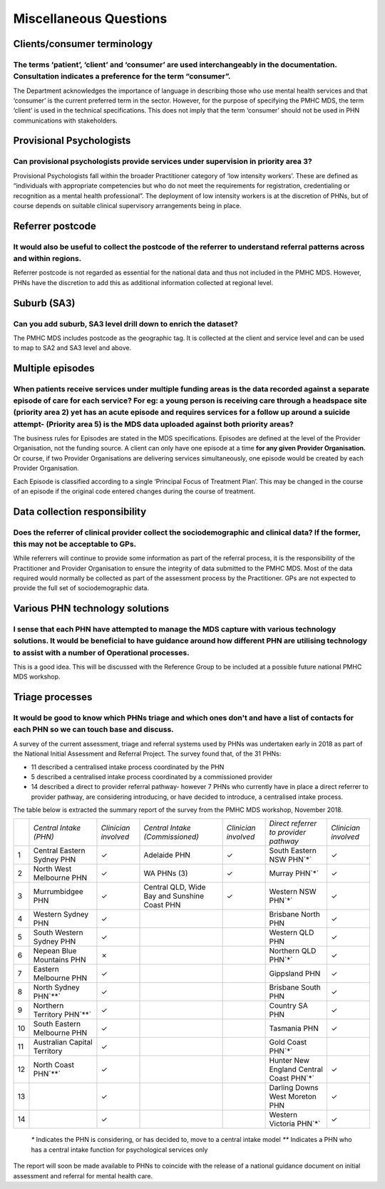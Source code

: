 Miscellaneous Questions
-----------------------

Clients/consumer terminology
^^^^^^^^^^^^^^^^^^^^^^^^^^^^

The terms ‘patient’, ‘client’ and ‘consumer’ are used interchangeably in the documentation. Consultation indicates a preference for the term “consumer”.
~~~~~~~~~~~~~~~~~~~~~~~~~~~~~~~~~~~~~~~~~~~~~~~~~~~~~~~~~~~~~~~~~~~~~~~~~~~~~~~~~~~~~~~~~~~~~~~~~~~~~~~~~~~~~~~~~~~~~~~~~~~~~~~~~~~~~~~~~~~~~~~~~~~~~~~~

The Department acknowledges the importance of language in describing those who
use mental health services and that ‘consumer’ is the current preferred term in
the sector. However, for the purpose of specifying the PMHC MDS, the term ‘client’
is used in the technical specifications.  This does not imply that the term ‘consumer’
should not be used in PHN communications with stakeholders.

Provisional Psychologists
^^^^^^^^^^^^^^^^^^^^^^^^^

Can provisional psychologists provide services under supervision in priority area 3?
~~~~~~~~~~~~~~~~~~~~~~~~~~~~~~~~~~~~~~~~~~~~~~~~~~~~~~~~~~~~~~~~~~~~~~~~~~~~~~~~~~~~

Provisional Psychologists fall within the broader Practitioner category of
‘low intensity workers’. These are defined as “individuals with appropriate
competencies but who do not meet the requirements for registration, credentialing
or recognition as a mental health professional”. The deployment of low intensity
workers is at the discretion of PHNs, but of course depends on suitable clinical
supervisory arrangements being in place.

Referrer postcode
^^^^^^^^^^^^^^^^^

It would also be useful to collect the postcode of the referrer to understand referral patterns across and within regions.
~~~~~~~~~~~~~~~~~~~~~~~~~~~~~~~~~~~~~~~~~~~~~~~~~~~~~~~~~~~~~~~~~~~~~~~~~~~~~~~~~~~~~~~~~~~~~~~~~~~~~~~~~~~~~~~~~~~~~~~~~~

Referrer postcode is not regarded as essential for the national data and thus not
included in the PMHC MDS. However, PHNs have the discretion to add this as additional
information collected at regional level.

Suburb (SA3)
^^^^^^^^^^^^

Can you add suburb, SA3 level drill down to enrich the dataset?
~~~~~~~~~~~~~~~~~~~~~~~~~~~~~~~~~~~~~~~~~~~~~~~~~~~~~~~~~~~~~~~

The PMHC MDS includes postcode as the geographic tag. It is collected at the client and service level and can be used to map to SA2 and SA3 level and above.

Multiple episodes
^^^^^^^^^^^^^^^^^

When patients receive services under multiple funding areas is the data recorded against a separate episode of care for each service? For eg: a young person is receiving care through a headspace site (priority area 2) yet has an acute episode and requires services for a follow up around a suicide attempt- (Priority area 5) is the MDS data uploaded against both priority areas?
~~~~~~~~~~~~~~~~~~~~~~~~~~~~~~~~~~~~~~~~~~~~~~~~~~~~~~~~~~~~~~~~~~~~~~~~~~~~~~~~~~~~~~~~~~~~~~~~~~~~~~~~~~~~~~~~~~~~~~~~~~~~~~~~~~~~~~~~~~~~~~~~~~~~~~~~~~~~~~~~~~~~~~~~~~~~~~~~~~~~~~~~~~~~~~~~~~~~~~~~~~~~~~~~~~~~~~~~~~~~~~~~~~~~~~~~~~~~~~~~~~~~~~~~~~~~~~~~~~~~~~~~~~~~~~~~~~~~~~~~~~~~~~~~~~~~~~~~~~~~~~~~~~~~~~~~~~~~~~~~~~~~~~~~~~~~~~~~~~~~~~~~~~~~~~~~~~~~~~~~~~~~~~~~~~~~~~~~~~

The business rules for Episodes are stated in the MDS specifications. Episodes
are defined at the level of the Provider Organisation, not the funding source.
A client can only have one episode at a time **for any given Provider Organisation.**
Or course, if two Provider Organisations are delivering services simultaneously,
one episode would be created by each Provider Organisation.

Each Episode is classified according to a single ‘Principal Focus of Treatment Plan’.
This may be changed in the course of an episode if the original code entered changes
during the course of treatment.

Data collection responsibility
^^^^^^^^^^^^^^^^^^^^^^^^^^^^^^

Does the referrer of clinical provider collect the sociodemographic and clinical data? If the former, this may not be acceptable to GPs.
~~~~~~~~~~~~~~~~~~~~~~~~~~~~~~~~~~~~~~~~~~~~~~~~~~~~~~~~~~~~~~~~~~~~~~~~~~~~~~~~~~~~~~~~~~~~~~~~~~~~~~~~~~~~~~~~~~~~~~~~~~~~~~~~~~~~~~~~

While referrers will continue to provide some information as part of the referral
process, it is the responsibility of the Practitioner and Provider Organisation
to ensure the integrity of data submitted to the PMHC MDS. Most of the data
required would normally be collected as part of the assessment process by the
Practitioner. GPs are not expected to provide the full set of sociodemographic data.

Various PHN technology solutions
^^^^^^^^^^^^^^^^^^^^^^^^^^^^^^^^

I sense that each PHN have attempted to manage the MDS capture with various technology solutions. It would be beneficial to have guidance around how different PHN are utilising technology to assist with a number of Operational processes.
~~~~~~~~~~~~~~~~~~~~~~~~~~~~~~~~~~~~~~~~~~~~~~~~~~~~~~~~~~~~~~~~~~~~~~~~~~~~~~~~~~~~~~~~~~~~~~~~~~~~~~~~~~~~~~~~~~~~~~~~~~~~~~~~~~~~~~~~~~~~~~~~~~~~~~~~~~~~~~~~~~~~~~~~~~~~~~~~~~~~~~~~~~~~~~~~~~~~~~~~~~~~~~~~~~~~~~~~~~~~~~~~~~~~~~~~~~~~~

This is a good idea. This will be discussed with the Reference Group to be included
at a possible future national PMHC MDS workshop.

Triage processes
^^^^^^^^^^^^^^^^

It would be good to know which PHNs triage and which ones don't and have a list of contacts for each PHN so we can touch base and discuss.
~~~~~~~~~~~~~~~~~~~~~~~~~~~~~~~~~~~~~~~~~~~~~~~~~~~~~~~~~~~~~~~~~~~~~~~~~~~~~~~~~~~~~~~~~~~~~~~~~~~~~~~~~~~~~~~~~~~~~~~~~~~~~~~~~~~~~~~~~~

A survey of the current assessment, triage and referral systems used by PHNs was
undertaken early in 2018 as part of the National Initial Assessment and Referral
Project. The survey found that, of the 31 PHNs:

* 11 described a centralised intake process coordinated by the PHN
* 5 described a centralised intake process coordinated by a commissioned provider
* 14 described a direct to provider referral pathway- however 7 PHNs who currently have in place a direct referrer to provider pathway, are considering introducing, or have decided to introduce, a centralised intake process.

The table below is extracted the summary report of the survey from the PMHC MDS workshop, November 2018.

+-----+-----------------------------------------+-----------------------+-----------------------------------------------+-----------------------+-----------------------------------------+-----------------------+
|     | *Central Intake (PHN)*                  | *Clinician involved*  | *Central Intake (Commissioned)*               | *Clinician involved*  | *Direct referrer to provider pathway*   | *Clinician involved*  |
+-----+-----------------------------------------+-----------------------+-----------------------------------------------+-----------------------+-----------------------------------------+-----------------------+
| 1   | Central Eastern Sydney PHN              | ✓                     | Adelaide PHN                                  | ✓                     | South Eastern NSW PHN`*`                | ✓                     |
+-----+-----------------------------------------+-----------------------+-----------------------------------------------+-----------------------+-----------------------------------------+-----------------------+
| 2   | North West Melbourne PHN                | ✓                     | WA PHNs (3)                                   | ✓                     | Murray PHN`*`                           | ✓                     |
+-----+-----------------------------------------+-----------------------+-----------------------------------------------+-----------------------+-----------------------------------------+-----------------------+
| 3   | Murrumbidgee PHN                        | ✓                     | Central QLD, Wide Bay and Sunshine Coast PHN  | ✓                     | Western NSW PHN`*`                      | ✓                     |
+-----+-----------------------------------------+-----------------------+-----------------------------------------------+-----------------------+-----------------------------------------+-----------------------+
| 4   | Western Sydney PHN                      | ✓                     |                                               |                       | Brisbane North PHN                      | ✓                     |
+-----+-----------------------------------------+-----------------------+-----------------------------------------------+-----------------------+-----------------------------------------+-----------------------+
| 5   | South Western Sydney PHN                | ✓                     |                                               |                       | Western QLD PHN                         | ✓                     |
+-----+-----------------------------------------+-----------------------+-----------------------------------------------+-----------------------+-----------------------------------------+-----------------------+
| 6   | Nepean Blue Mountains PHN               | ✗                     |                                               |                       | Northern QLD PHN`*`                     | ✓                     |
+-----+-----------------------------------------+-----------------------+-----------------------------------------------+-----------------------+-----------------------------------------+-----------------------+
| 7   | Eastern Melbourne PHN                   | ✓                     |                                               |                       | Gippsland PHN                           | ✓                     |
+-----+-----------------------------------------+-----------------------+-----------------------------------------------+-----------------------+-----------------------------------------+-----------------------+
| 8   | North Sydney PHN`**`                    | ✓                     |                                               |                       | Brisbane South PHN                      | ✓                     |
+-----+-----------------------------------------+-----------------------+-----------------------------------------------+-----------------------+-----------------------------------------+-----------------------+
| 9   | Northern Territory PHN`**`              | ✓                     |                                               |                       | Country SA PHN                          | ✓                     |
+-----+-----------------------------------------+-----------------------+-----------------------------------------------+-----------------------+-----------------------------------------+-----------------------+
| 10  | South Eastern Melbourne PHN             | ✓                     |                                               |                       | Tasmania PHN                            | ✓                     |
+-----+-----------------------------------------+-----------------------+-----------------------------------------------+-----------------------+-----------------------------------------+-----------------------+
| 11  | Australian Capital Territory            | ✓                     |                                               |                       | Gold Coast PHN`*`                       |                       |
+-----+-----------------------------------------+-----------------------+-----------------------------------------------+-----------------------+-----------------------------------------+-----------------------+
| 12  | North Coast PHN`**`                     | ✓                     |                                               |                       | Hunter New England Central Coast PHN`*` | ✓                     |
+-----+-----------------------------------------+-----------------------+-----------------------------------------------+-----------------------+-----------------------------------------+-----------------------+
| 13  |                                         | ✓                     |                                               |                       | Darling Downs West Moreton PHN          | ✓                     |
+-----+-----------------------------------------+-----------------------+-----------------------------------------------+-----------------------+-----------------------------------------+-----------------------+
| 14  |                                         | ✓                     |                                               |                       | Western Victoria PHN`*`                 | ✓                     |
+-----+-----------------------------------------+-----------------------+-----------------------------------------------+-----------------------+-----------------------------------------+-----------------------+

 `*` Indicates the PHN is considering, or has decided to, move to a central intake model
 `**` Indicates a PHN who has a central intake function for psychological services only

The report will soon be made available to PHNs to coincide with the release of a
national guidance document on initial assessment and referral for mental health care.

